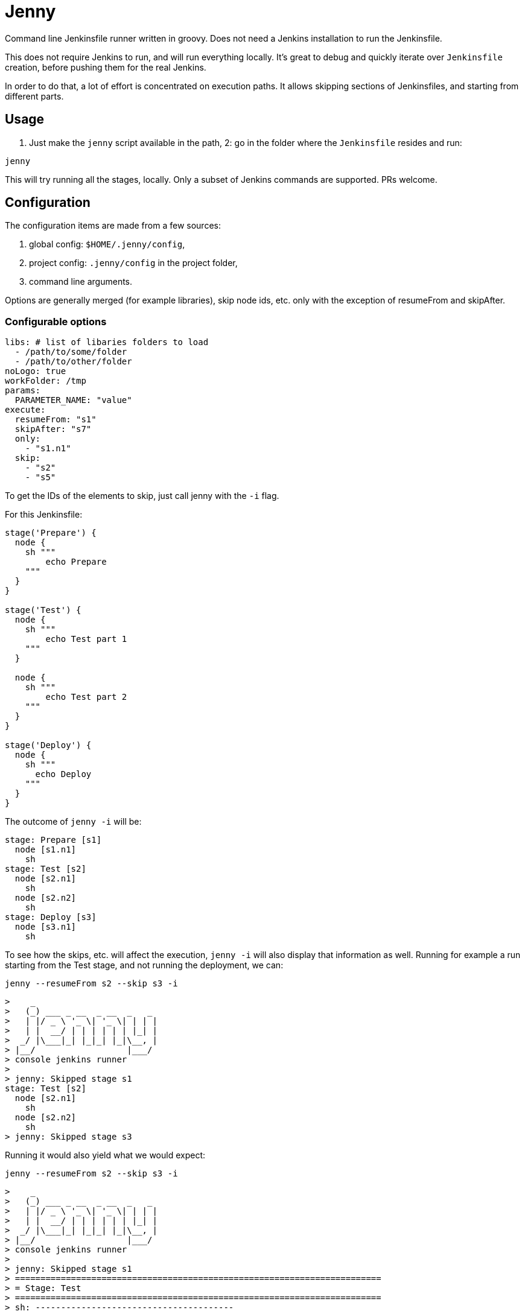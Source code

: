 = Jenny

Command line Jenkinsfile runner written in groovy. Does not need a Jenkins
installation to run the Jenkinsfile.

This does not require Jenkins to run, and will run everything locally. It's
great to debug and quickly iterate over `Jenkinsfile` creation, before pushing
them for the real Jenkins.

In order to do that, a lot of effort is concentrated on execution paths. It
allows skipping sections of Jenkinsfiles, and starting from different parts.

== Usage

1. Just make the `jenny` script available in the path,
2: go in the folder where the `Jenkinsfile` resides and run:

[source,sh]
-----------------------------------------------------------------------------
jenny
-----------------------------------------------------------------------------

This will try running all the stages, locally. Only a subset of Jenkins
commands are supported. PRs welcome.

== Configuration

The configuration items are made from a few sources:

1. global config: `$HOME/.jenny/config`,
2. project config: `.jenny/config` in the project folder,
3. command line arguments.

Options are generally merged (for example libraries), skip node ids, etc. only
with the exception of resumeFrom and skipAfter.

=== Configurable options

[source,yaml]
-----------------------------------------------------------------------------
libs: # list of libaries folders to load
  - /path/to/some/folder
  - /path/to/other/folder
noLogo: true
workFolder: /tmp
params:
  PARAMETER_NAME: "value"
execute:
  resumeFrom: "s1"
  skipAfter: "s7"
  only:
    - "s1.n1"
  skip:
    - "s2"
    - "s5"
-----------------------------------------------------------------------------

To get the IDs of the elements to skip, just call jenny with the `-i` flag.

For this Jenkinsfile:

[source,groovy]
-----------------------------------------------------------------------------
stage('Prepare') {
  node {
    sh """
        echo Prepare
    """
  }
}

stage('Test') {
  node {
    sh """
        echo Test part 1
    """
  }

  node {
    sh """
        echo Test part 2
    """
  }
}

stage('Deploy') {
  node {
    sh """
      echo Deploy
    """
  }
}
-----------------------------------------------------------------------------

The outcome of `jenny -i` will be:

[source,groovy]
-----------------------------------------------------------------------------
stage: Prepare [s1]
  node [s1.n1]
    sh
stage: Test [s2]
  node [s2.n1]
    sh
  node [s2.n2]
    sh
stage: Deploy [s3]
  node [s3.n1]
    sh
-----------------------------------------------------------------------------

To see how the skips, etc. will affect the execution, `jenny -i` will also
display that information as well. Running for example a run starting from the
Test stage, and not running the deployment, we can:

[source,sh]
-----------------------------------------------------------------------------
jenny --resumeFrom s2 --skip s3 -i
-----------------------------------------------------------------------------

[source,text]
-----------------------------------------------------------------------------
>    _
>   (_) ___ _ __  _ __  _   _
>   | |/ _ \ '_ \| '_ \| | | |
>   | |  __/ | | | | | | |_| |
>  _/ |\___|_| |_|_| |_|\__, |
> |__/                  |___/
> console jenkins runner
> 
> jenny: Skipped stage s1
stage: Test [s2]
  node [s2.n1]
    sh
  node [s2.n2]
    sh
> jenny: Skipped stage s3
-----------------------------------------------------------------------------

Running it would also yield what we would expect:

[source,sh]
-----------------------------------------------------------------------------
jenny --resumeFrom s2 --skip s3 -i
-----------------------------------------------------------------------------

[source,text]
-----------------------------------------------------------------------------
>    _
>   (_) ___ _ __  _ __  _   _
>   | |/ _ \ '_ \| '_ \| | | |
>   | |  __/ | | | | | | |_| |
>  _/ |\___|_| |_|_| |_|\__, |
> |__/                  |___/
> console jenkins runner
> 
> jenny: Skipped stage s1
> ========================================================================
> = Stage: Test
> ========================================================================
> sh: ---------------------------------------

        echo Test part 1

> -------------------------------------------
Test part 1
> sh: ---------------------------------------

        echo Test part 2

> -------------------------------------------
Test part 2
> jenny: Skipped stage s3
-----------------------------------------------------------------------------


== Supported Commands

=== booleanParam

Allow defining a boolean parameter in the `parameters` section.

=== build

Allow running a nested build triggered from the current build. The `job` must
point to a project folder configured in the jenny config, or a sibling folder
in case it's not starting with `.`, and is not configured. If it's starting
with a `.` then either the full relative name is configured in the jenny
config, and that one will be used, either the folder path will be resolved
relative to the current project folder.

=== checkout

Checkout the source in the workspace. This will actually just copy the project
folder into the current folder.

=== deleteDir

Delete the current folder recursively.

=== dir

Change the current folder for the commands in the execution block.

=== docker

Allow running certain steps in a docker container. Both `docker.build` and
`docker.image` are supported.

`docker.image` has implemented: `run`, `withRun` and `inside`.

=== file

Specify a file for a `withCredentials`.

=== input

Ask for input from the user. If the user starts with the letter `n` it's
considered cancelled.

=== node

Specify a node. It will just call the code on the local instance.

=== parallel

Parallel sections will be run iteratively in a non parallel fashion.

=== properties

Allow defining properties for the current file.

=== parameters

Allow defining parameters for the current Jenkinsfile. The parameters can be
overwritten at the execution using the `--param` flag.

=== pwd

Get the current folder, or a temporary folder.

=== string

Define a string param in a `parameters` section.

=== sh

Execute a shell script on the local node.

=== stage

Define a stage. It will just printout its name, and execute the code inside.

=== withCredentials

Will create the files given into, and delete them when the section is done.
The files must exist in the project or home folder into
`.jenny/credentials/NAME_OF_FILE`.  They can also be symlinks.

